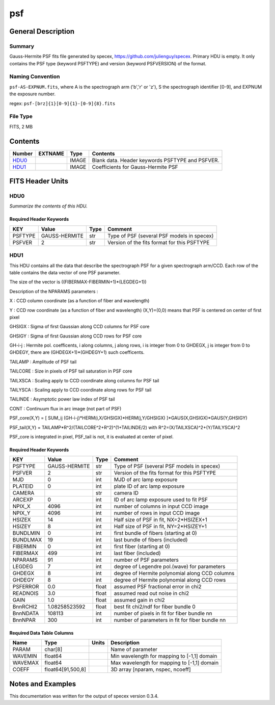 ===
psf
===

General Description
===================

Summary
-------

Gauss-Hermite PSF fits file generated by specex, https://github.com/julienguy/specex. Primary HDU is empty. It only contains the PSF type (keyword PSFTYPE) and version (keyword PSFVERSION) of the format.

Naming Convention
-----------------

``psf-AS-EXPNUM.fits``, where A is the spectrograph arm ('b','r' or 'z'),
S the spectrograph identifier [0-9], and EXPNUM the exposure number.

regex: ``psf-[brz]{1}[0-9]{1}-[0-9]{8}.fits``

File Type
---------

FITS, 2 MB

Contents
========

====== ======= ======== ===================
Number EXTNAME Type     Contents           
====== ======= ======== ===================
HDU0_          IMAGE    Blank data.  Header keywords PSFTYPE and PSFVER.
HDU1_          IMAGE    Coefficients for Gauss-Hermite PSF
====== ======= ======== ===================


FITS Header Units
=================

HDU0
----

*Summarize the contents of this HDU.*

Required Header Keywords
~~~~~~~~~~~~~~~~~~~~~~~~

======= ============= ==== =======
KEY     Value         Type Comment
======= ============= ==== =======
PSFTYPE GAUSS-HERMITE str  Type of PSF (several PSF models in specex)       
PSFVER  2             str  Version of the fits format for this PSFTYPE       
======= ============= ==== =======

HDU1
----

This HDU contains all the data that describe the spectrograph PSF for
a given spectrograph arm/CCD. Each row of the table contains the data
vector of one PSF parameter.

The size of the vector is ((FIBERMAX-FIBERMIN+1)*(LEGDEG+1))            

Description of  the NPARAMS parameters :                                

X        : CCD column coordinate (as a function of fiber and wavelength)

Y        : CCD row coordinate (as a function of fiber and wavelength) 
(X,Y)=(0,0) means that PSF is centered on center of first pixel

GHSIGX   : Sigma of first Gaussian along CCD columns for PSF core       

GHSIGY   : Sigma of first Gaussian along CCD rows for PSF core          

GH-i-j   : Hermite pol. coefficents, i along columns, j along rows,     
i is integer from 0 to GHDEGX, j is integer from 0 to GHDEGY,  
there are (GHDEGX+1)*(GHDEGY+1) such coefficents.              

TAILAMP  : Amplitude of PSF tail                                        

TAILCORE : Size in pixels of PSF tail saturation in PSF core            

TAILXSCA : Scaling apply to CCD coordinate along columns for PSF tail   

TAILYSCA : Scaling apply to CCD coordinate along rows for PSF tail      

TAILINDE : Asymptotic power law index of PSF tail                       

CONT     : Continuum flux in arc image (not part of PSF)                


PSF_core(X,Y) = [ SUM_ij (GH-i-j)*HERM(i,X/GHSIGX)*HERM(j,Y/GHSIGX) ]*GAUS(X,GHSIGX)*GAUS(Y,GHSIGY)   

PSF_tail(X,Y) = TAILAMP*R^2/(TAILCORE^2+R^2)^(1+TAILINDE/2) with R^2=(X/TAILXSCA)^2+(Y/TAILYSCA)^2

PSF_core is integrated in pixel, PSF_tail is not, it is evaluated at center of pixel.   

Required Header Keywords
~~~~~~~~~~~~~~~~~~~~~~~~

======== ============= ===== ===============================================
KEY      Value         Type  Comment                                        
======== ============= ===== ===============================================
PSFTYPE  GAUSS-HERMITE str   Type of PSF (several PSF models in specex)
PSFVER   2             str   Version of the fits format for this PSFTYPE
MJD      0             int   MJD of arc lamp exposure                       
PLATEID  0             int   plate ID of arc lamp exposure                  
CAMERA                 str   camera ID                                      
ARCEXP   0             int   ID of arc lamp exposure used to fit PSF        
NPIX_X   4096          int   number of columns in input CCD image           
NPIX_Y   4096          int   number of rows in input CCD image              
HSIZEX   14            int   Half size of PSF in fit, NX=2*HSIZEX+1         
HSIZEY   8             int   Half size of PSF in fit, NY=2*HSIZEY+1         
BUNDLMIN 0             int   first bundle of fibers (starting at 0)         
BUNDLMAX 19            int   last bundle of fibers (included)               
FIBERMIN 0             int   first fiber (starting at 0)                    
FIBERMAX 499           int   last fiber (included)                          
NPARAMS  91            int   number of PSF parameters                       
LEGDEG   7             int   degree of Legendre pol.(wave) for parameters   
GHDEGX   8             int   degree of Hermite polynomial along CCD columns 
GHDEGY   8             int   degree of Hermite polynomial along CCD rows    
PSFERROR 0.0           float assumed PSF fractional error in chi2           
READNOIS 3.0           float assumed read out noise in chi2                 
GAIN     1.0           float assumed gain in chi2                           
BnnRCHI2 1.08258523592 float best fit chi2/ndf for fiber bundle 0           
BnnNDATA 108113        int   number of pixels in fit for fiber bundle nn     
BnnNPAR  300           int   number of parameters in fit for fiber bundle nn
======== ============= ===== ===============================================

Required Data Table Columns
~~~~~~~~~~~~~~~~~~~~~~~~~~~

======= ================== ===== ===================
Name    Type               Units Description        
======= ================== ===== ===================
PARAM   char[8]                  Name of parameter
WAVEMIN float64                  Min wavelength for mapping to [-1,1] domain
WAVEMAX float64                  Max wavelength for mapping to [-1,1] domain
COEFF   float64[91,500,8]        3D array [nparam, nspec, ncoeff]
======= ================== ===== ===================


Notes and Examples
==================

This documentation was written for the output of specex version 0.3.4.
